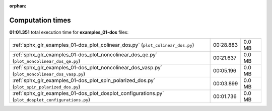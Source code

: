 
:orphan:

.. _sphx_glr_examples_01-dos_sg_execution_times:


Computation times
=================
**01:01.351** total execution time for **examples_01-dos** files:

+-----------------------------------------------------------------------------------------------------+-----------+--------+
| :ref:`sphx_glr_examples_01-dos_plot_colinear_dos.py` (``plot_colinear_dos.py``)                     | 00:28.883 | 0.0 MB |
+-----------------------------------------------------------------------------------------------------+-----------+--------+
| :ref:`sphx_glr_examples_01-dos_plot_noncolinear_dos_qe.py` (``plot_noncolinear_dos_qe.py``)         | 00:21.637 | 0.0 MB |
+-----------------------------------------------------------------------------------------------------+-----------+--------+
| :ref:`sphx_glr_examples_01-dos_plot_noncolinear_dos_vasp.py` (``plot_noncolinear_dos_vasp.py``)     | 00:05.196 | 0.0 MB |
+-----------------------------------------------------------------------------------------------------+-----------+--------+
| :ref:`sphx_glr_examples_01-dos_plot_spin_polarized_dos.py` (``plot_spin_polarized_dos.py``)         | 00:03.899 | 0.0 MB |
+-----------------------------------------------------------------------------------------------------+-----------+--------+
| :ref:`sphx_glr_examples_01-dos_plot_dosplot_configurations.py` (``plot_dosplot_configurations.py``) | 00:01.736 | 0.0 MB |
+-----------------------------------------------------------------------------------------------------+-----------+--------+
